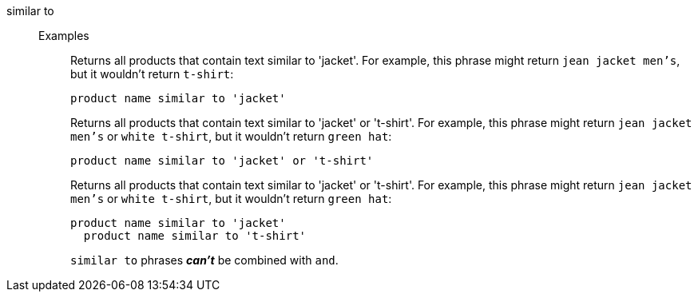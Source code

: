 [#similar-to]
similar to::
Examples;;
+
Returns all products that contain text similar to 'jacket'. For example, this phrase might return `jean jacket men's`, but it wouldn't return `t-shirt`:
+
----
product name similar to 'jacket'
----
+
Returns all products that contain text similar to 'jacket' or 't-shirt'. For example, this phrase might return `jean jacket men's` or `white t-shirt`, but it wouldn't return `green hat`:
+
----
product name similar to 'jacket' or 't-shirt'
----
+
Returns all products that contain text similar to 'jacket' or 't-shirt'. For example, this phrase might return `jean jacket men's` or `white t-shirt`, but it wouldn't return `green hat`:
+
----
product name similar to 'jacket'
  product name similar to 't-shirt'
----
+
`similar to` phrases *_can't_* be combined with `and`.
